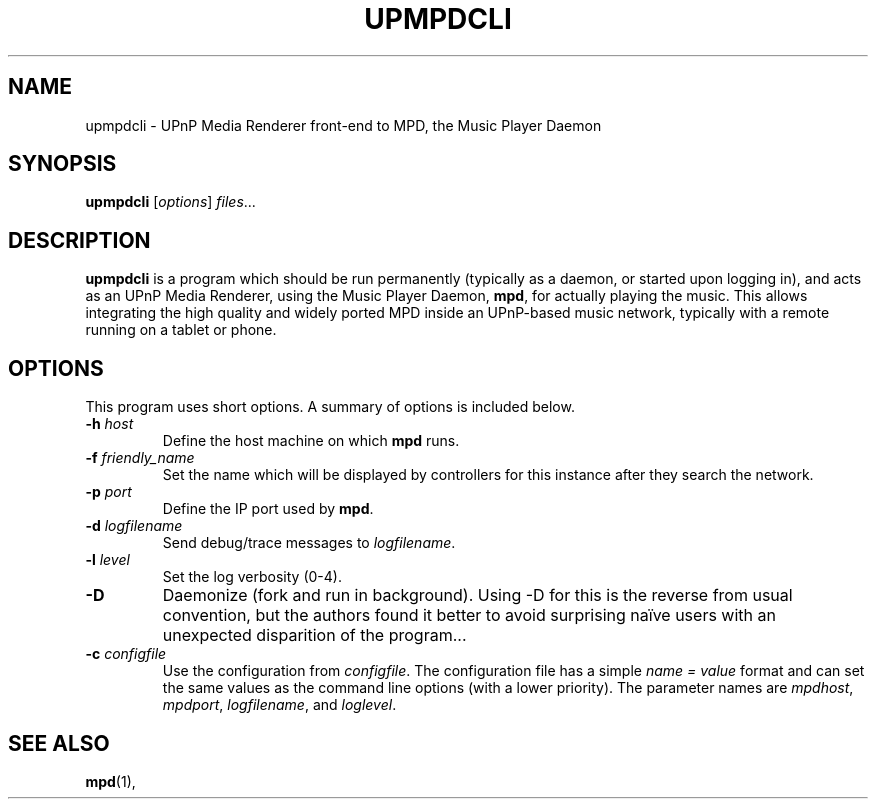 .\"                                      Hey, EMACS: -*- nroff -*-
.\" (C) Copyright 2014 Jean-Francois Dockes <dockes@y.dockes.com>,
.\"
.TH UPMPDCLI 1 "February 10, 2014"
.\" Please adjust this date whenever revising the manpage.
.\"
.SH NAME
upmpdcli \- UPnP Media Renderer front-end to MPD, the Music Player Daemon
.SH SYNOPSIS
.B upmpdcli
.RI [ options ] " files" ...
.SH DESCRIPTION
.PP
\fBupmpdcli\fP is a program which should be run permanently (typically as a
daemon, or started upon logging in), and acts as an UPnP Media Renderer,
using the Music Player Daemon, \fBmpd\fP, for actually playing the
music. This allows integrating the high quality and widely ported MPD
inside an UPnP-based music network, typically with a remote running on a
tablet or phone.
.SH OPTIONS
This program uses short options. A summary of options is included below.
.TP
.B \-h\fR \fIhost\fP
Define the host machine on which \fBmpd\fP runs.
.TP
.B \-f\fR \fIfriendly_name\fP
Set the name which will be displayed by controllers for this instance after
they search the network. 
.TP
.B \-p\fR \fIport\fP
Define the IP port used by \fBmpd\fP.
.TP
.B \-d\fR \fIlogfilename\fP
Send debug/trace messages to \fIlogfilename\fP.
.TP
.B \-l\fR \fIlevel\fP
Set the log verbosity (0-4).
.TP
.B \-D\fR
Daemonize (fork and run in background). Using -D for this is the reverse
from usual convention, but the authors found it better to avoid surprising
naïve users with an unexpected disparition of the program...
.TP
.B \-c\fR \fIconfigfile\fP
Use the configuration from \fIconfigfile\fP. The configuration file has a
simple \fIname = value\fP format and can set the same values as the command
line options (with a lower priority). The parameter names are
\fImpdhost\fP, \fImpdport\fP, \fIlogfilename\fP, and \fIloglevel\fP.
.SH SEE ALSO
.BR mpd (1),
